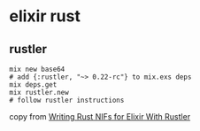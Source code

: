 * elixir rust
:PROPERTIES:
:CUSTOM_ID: elixir-rust
:END:
** rustler
:PROPERTIES:
:CUSTOM_ID: rustler
:END:
#+begin_src shell
mix new base64
# add {:rustler, "~> 0.22-rc"} to mix.exs deps
mix deps.get
mix rustler.new
# follow rustler instructions
#+end_src

copy from
[[file:Writing%20Rust%20NIFs%20for%20Elixir%20With%20Rustler][Writing
Rust NIFs for Elixir With Rustler]]
